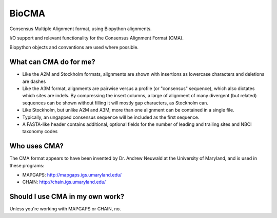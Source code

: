 BioCMA
======

Consensus Multiple Alignment format, using Biopython alignments.

I/O support and relevant functionality for the Consensus Alignment Format (CMA).

Biopython objects and conventions are used where possible.


What can CMA do for me?
-----------------------

- Like the A2M and Stockholm formats, alignments are shown with insertions as
  lowercase characters and deletions are dashes
- Like the A3M format, alignments are pairwise versus a profile (or "consensus"
  sequence), which also dictates which sites are indels. By compressing the
  insert columns, a large of alignment of many divergent (but related) sequences
  can be shown without filling it will mostly gap characters, as Stockholm can.
- Like Stockholm, but unlike A2M and A3M, more than one alignment can be
  contained in a single file.
- Typically, an ungapped consensus sequence will be included as the first
  sequence.
- A FASTA-like header contains additional, optional fields for the number of
  leading and trailing sites and NBCI taxonomy codes


Who uses CMA?
-------------

The CMA format appears to have been invented by Dr. Andrew Neuwald at the
University of Maryland, and is used in these programs:

- MAPGAPS: http://mapgaps.igs.umaryland.edu/
- CHAIN: http://chain.igs.umaryland.edu/


Should I use CMA in my own work?
--------------------------------

Unless you're working with MAPGAPS or CHAIN, no.


